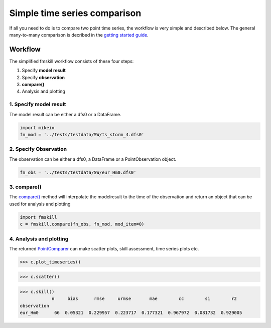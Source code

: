 .. _simple_compare:

Simple time series comparison
#############################

If all you need to do is to compare two point time series, the workflow is 
very simple and described below. The general many-to-many comparison is decribed 
in the `getting started guide <getting_started.html>`_.


Workflow
********

The simplified fmskill workflow consists of these four steps:

#. Specify **model result**
#. Specify **observation**
#. **compare()**
#. Analysis and plotting


1. Specify model result
=======================

The model result can be either a dfs0 or a DataFrame.

.. code-block:: python

    import mikeio
    fn_mod = '../tests/testdata/SW/ts_storm_4.dfs0'


2. Specify Observation
======================
The observation can be either a dfs0, a DataFrame or a PointObservation object. 

.. code-block:: python

    fn_obs = '../tests/testdata/SW/eur_Hm0.dfs0'


3. compare()
============
The `compare() <api.html#fmskill.connection.compare>`_ method will interpolate the modelresult to the time of the observation
and return an object that can be used for analysis and plotting

.. code-block:: python

    import fmskill
    c = fmskill.compare(fn_obs, fn_mod, mod_item=0)


4. Analysis and plotting
========================

The returned `PointComparer <api.html#fmskill.comparison.PointComparer>`_ can make
scatter plots, skill assessment, time series plots etc.


.. code-block:: python

    >>> c.plot_timeseries()

.. image:: images/ts_plot.png


.. code-block:: python

    >>> c.scatter()

.. image:: images/scatter_plot.png

.. code-block:: python

    >>> c.skill()
                n     bias      rmse     urmse       mae        cc        si        r2
    observation
    eur_Hm0      66  0.05321  0.229957  0.223717  0.177321  0.967972  0.081732  0.929005


